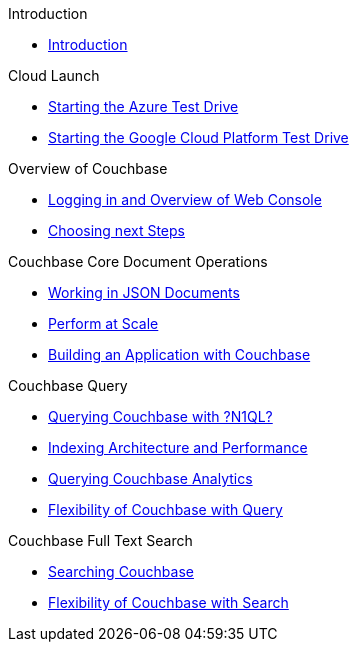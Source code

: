 .Introduction
* xref:README.adoc[Introduction]

.Cloud Launch
* xref:0a - Starting the Azure Test Drive.adoc[Starting the Azure Test Drive]
* xref:0b - Starting the GCP Test Drive.adoc[Starting the Google Cloud Platform Test Drive]

.Overview of Couchbase
* xref:1 - Logging into Couchbase.md[Logging in and Overview of Web Console]
* xref:TODO.md[Choosing next Steps]

.Couchbase Core Document Operations
* xref:TODO.adoc[Working in JSON Documents]
// will cover flexibiiltiy agility of data model
* xref:TODO.adoc[Perform at Scale]
// will cover how couchbase scales, have the user run a workload generator from another container??
* xref:TODO.adoc[Building an Application with Couchbase]
// mainly links to other parts of the documentation site, intros a bit what the experience is like

.Couchbase Query
* xref:TODO.adoc[Querying Couchbase with ?N1QL?]
* xref:TODO.adoc[Indexing Architecture and Performance]
* xref:TODO.adoc[Querying Couchbase Analytics]
* xref:TODO.adoc[Flexibility of Couchbase with Query]
// will summarize what one should have taken away

.Couchbase Full Text Search
* xref:TODO.adoc[Searching Couchbase]
* xref:TODO.adoc[Flexibility of Couchbase with Search]
// will summarize what one should have taken away

// FUTURE
// Eventing

